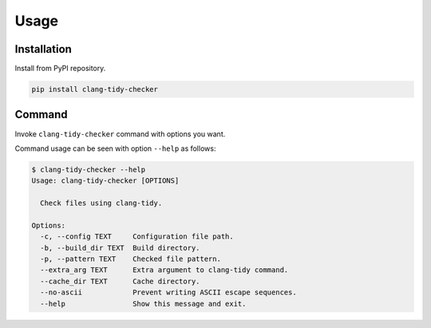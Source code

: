 Usage
======

Installation
------------------

Install from PyPI repository.

.. code-block:: bash

    pip install clang-tidy-checker

Command
------------

Invoke ``clang-tidy-checker`` command with options you want.

Command usage can be seen with option ``--help`` as follows:

.. code-block:: console

    $ clang-tidy-checker --help
    Usage: clang-tidy-checker [OPTIONS]

      Check files using clang-tidy.

    Options:
      -c, --config TEXT     Configuration file path.
      -b, --build_dir TEXT  Build directory.
      -p, --pattern TEXT    Checked file pattern.
      --extra_arg TEXT      Extra argument to clang-tidy command.
      --cache_dir TEXT      Cache directory.
      --no-ascii            Prevent writing ASCII escape sequences.
      --help                Show this message and exit.

.. todo:: More comprehensive documentation.
